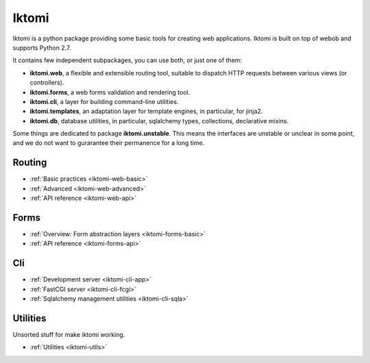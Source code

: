 Iktomi
==========

Iktomi is a python package providing some basic tools for creating web applications.
Iktomi is built on top of webob and supports Python 2.7.

It contains few independent subpackages, you can use both, or just one of them:

* **iktomi.web**, a flexible and extensible routing tool, suitable to dispatch HTTP
  requests between various views (or controllers). 
* **iktomi.forms**, a web forms validation and rendering tool.
* **iktomi.cli**, a layer for building command-line utilities.
* **iktomi.templates**, an adaptation layer for template engines, 
  in particular, for jinja2.
* **iktomi.db**, database utilities, in particular, sqlalchemy types, 
  collections, declarative mixins.

Some things are dedicated to package **iktomi.unstable**. This means the interfaces are 
unstable or unclear in some point, and we do not want to gurarantee their permanence 
for a long time.

Routing
^^^^^^^

* :ref:`Basic practices <iktomi-web-basic>`
* :ref:`Advanced <iktomi-web-advanced>`
* :ref:`API reference <iktomi-web-api>`
.. * :ref:`How it works <iktomi-web>`

Forms
^^^^^

* :ref:`Overview: Form abstraction layers <iktomi-forms-basic>`
* :ref:`API reference <iktomi-forms-api>`
.. * :ref:`How it works <iktomi-forms>`

Cli
^^^

* :ref:`Development server <iktomi-cli-app>`
* :ref:`FastCGI server <iktomi-cli-fcgi>`
* :ref:`Sqlalchemy management utilities <iktomi-cli-sqla>`

Utilities
^^^^^^^^^

Unsorted stuff for make iktomi working.

* :ref:`Utilities <iktomi-utils>`

